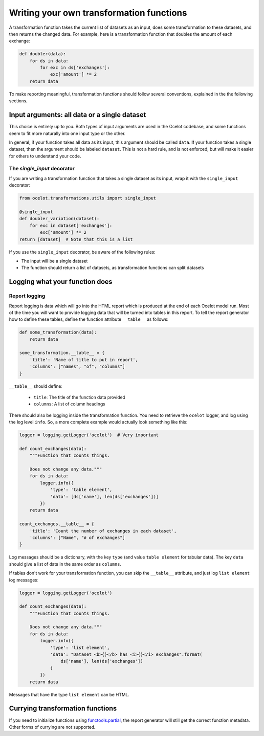 .. _writing:

Writing your own transformation functions
*****************************************

A transformation function takes the current list of datasets as an input, does some transformation to these datasets, and then returns the changed data. For example, here is a transformation function that doubles the amount of each exchange:

.. code-block:: python

    def doubler(data):
        for ds in data:
            for exc in ds['exchanges']:
                exc['amount'] *= 2
        return data

To make reporting meaningful, transformation functions should follow several conventions, explained in the the following sections.

Input arguments: all data or a single dataset
=============================================

This choice is entirely up to you. Both types of input arguments are used in the Ocelot codebase, and some functions seem to fit more naturally into one input type or the other.

In general, if your function takes all data as its input, this argument should be called ``data``. If your function takes a single dataset, then the argument should be labeled ``dataset``. This is not a hard rule, and is not enforced, but will make it easier for others to understand your code.

The `single_input` decorator
----------------------------

If you are writing a transformation function that takes a single dataset as its input, wrap it with the ``single_input`` decorator:

.. code-block:: python

    from ocelot.transformations.utils import single_input

    @single_input
    def doubler_variation(dataset):
        for exc in dataset['exchanges']:
            exc['amount'] *= 2
    return [dataset]  # Note that this is a list

If you use the ``single_input`` decorator, be aware of the following rules:

* The input will be a single dataset
* The function should return a list of datasets, as transformation functions can split datasets

Logging what your function does
===============================

Report logging
--------------

Report logging is data which will go into the HTML report which is produced at the end of each Ocelot model run. Most of the time you will want to provide logging data that will be turned into tables in this report. To tell the report generator how to define these tables, define the function attribute ``__table__`` as follows:

.. code-block:: python

    def some_transformation(data):
        return data

    some_transformation.__table__ = {
        'title': 'Name of title to put in report',
        'columns': ["names", "of", "columns"]
    }

``__table__`` should define:

    * ``title``: The title of the function data provided
    * ``columns``: A list of column headings

There should also be logging inside the transformation function. You need to retrieve the ``ocelot`` logger, and log using the log level ``info``. So, a more complete example would actually look something like this:

.. code-block:: python

    logger = logging.getLogger('ocelot')  # Very important

    def count_exchanges(data):
        """Function that counts things.

        Does not change any data."""
        for ds in data:
            logger.info({
                'type': 'table element',
                'data': [ds['name'], len(ds['exchanges'])]
            })
        return data

    count_exchanges.__table__ = {
        'title': 'Count the number of exchanges in each dataset',
        'columns': ["Name", "# of exchanges"]
    }

Log messages should be a dictionary, with the key ``type`` (and value ``table element`` for tabular data). The key ``data`` should give a list of data in the same order as ``columns``.

If tables don't work for your transformation function, you can skip the ``__table__`` attribute, and just log ``list element`` log messages:

.. code-block:: python

    logger = logging.getLogger('ocelot')

    def count_exchanges(data):
        """Function that counts things.

        Does not change any data."""
        for ds in data:
            logger.info({
                'type': 'list element',
                'data': "Dataset <b>{}</b> has <i>{}</i> exchanges".format(
                    ds['name'], len(ds['exchanges'])
                )
            })
        return data

Messages that have the type ``list element`` can be HTML.

Currying transformation functions
=================================

If you need to initialize functions using `functools.partial <https://docs.python.org/3.5/library/functools.html#functools.partial>`__, the report generator will still get the correct function metadata. Other forms of currying are not supported.
